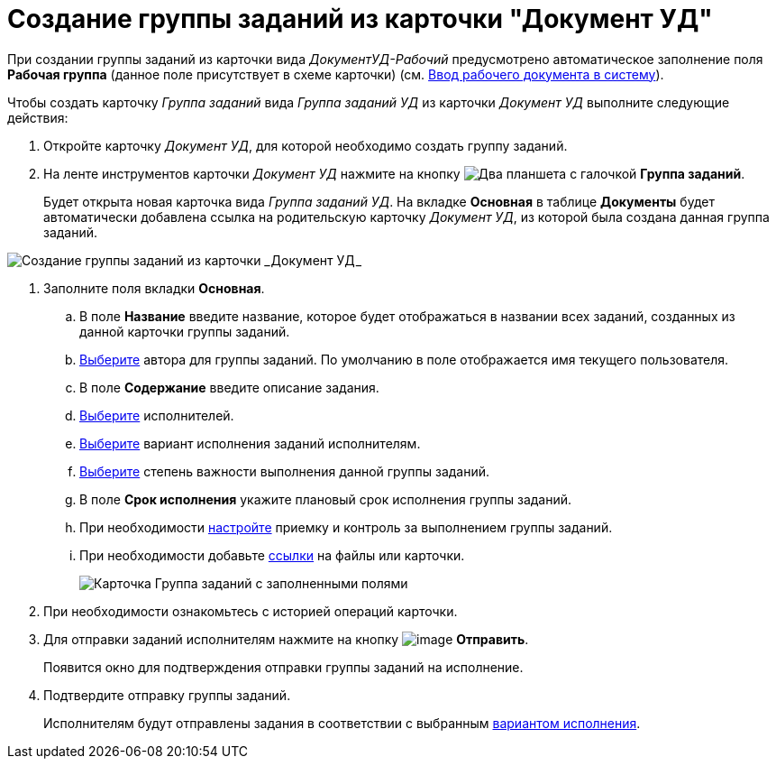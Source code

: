 = Создание группы заданий из карточки "Документ УД"

При создании группы заданий из карточки вида _ДокументУД-Рабочий_ предусмотрено автоматическое заполнение поля *Рабочая группа* (данное поле присутствует в схеме карточки) (см. xref:documents/working/create.adoc[Ввод рабочего документа в систему]).

Чтобы создать карточку _Группа заданий_ вида _Группа заданий УД_ из карточки _Документ УД_ выполните следующие действия:

. Откройте карточку _Документ УД_, для которой необходимо создать группу заданий.
. На ленте инструментов карточки _Документ УД_ нажмите на кнопку image:buttons/task-group.png[Два планшета с галочкой] *Группа заданий*.
+
Будет открыта новая карточка вида _Группа заданий УД_. На вкладке *Основная* в таблице *Документы* будет автоматически добавлена ссылка на родительскую карточку _Документ УД_, из которой была создана данная группа заданий.

image::GrTaskCard_new.png[Создание группы заданий из карточки _Документ УД_]
. Заполните поля вкладки *Основная*.
[loweralpha]
.. В поле *Название* введите название, которое будет отображаться в названии всех заданий, созданных из данной карточки группы заданий.
.. xref:task_GroupTask_create_author.adoc[Выберите] автора для группы заданий. По умолчанию в поле отображается имя текущего пользователя.
.. В поле *Содержание* введите описание задания.
.. xref:task_GroupTask_create_performer.adoc[Выберите] исполнителей.
.. xref:task_GroupTask_create_routing.adoc[Выберите] вариант исполнения заданий исполнителям.
.. xref:task_GroupTask_create_importance.adoc[Выберите] степень важности выполнения данной группы заданий.
.. В поле *Срок исполнения* укажите плановый срок исполнения группы заданий.
.. При необходимости xref:task_GroupTask_create_controller.adoc[настройте] приемку и контроль за выполнением группы заданий.
.. При необходимости добавьте xref:task_GroupTask_create_documents.adoc[ссылки] на файлы или карточки.
+
image::general-task-group.png[Карточка Группа заданий с заполненными полями]
. При необходимости ознакомьтесь с историей операций карточки.
. Для отправки заданий исполнителям нажмите на кнопку image:buttons/ico_send.png[image] *Отправить*.
+
Появится окно для подтверждения отправки группы заданий на исполнение.
. Подтвердите отправку группы заданий.
+
Исполнителям будут отправлены задания в соответствии с выбранным xref:task_GroupTask_create_routing.adoc[вариантом исполнения].
